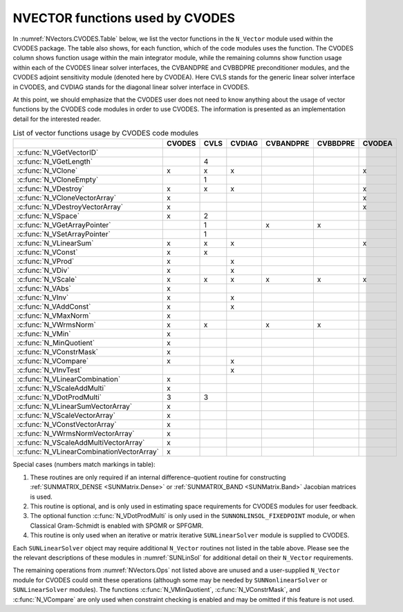 .. ----------------------------------------------------------------
   SUNDIALS Copyright Start
   Copyright (c) 2002-2022, Lawrence Livermore National Security
   and Southern Methodist University.
   All rights reserved.

   See the top-level LICENSE and NOTICE files for details.

   SPDX-License-Identifier: BSD-3-Clause
   SUNDIALS Copyright End
   ----------------------------------------------------------------

.. _NVectors.CVODES:

NVECTOR functions used by CVODES
================================

In :numref:`NVectors.CVODES.Table` below, we list the vector functions in the
``N_Vector`` module used within the CVODES package. The table also shows, for
each function, which of the code modules uses the function. The CVODES column
shows function usage within the main integrator module, while the remaining
columns show function usage within each of the CVODES linear solver interfaces,
the CVBANDPRE and CVBBDPRE preconditioner modules, and the CVODES adjoint
sensitivity module (denoted here by CVODEA). Here CVLS stands for the
generic linear solver interface in CVODES, and CVDIAG stands for the diagonal
linear solver interface in CVODES.

At this point, we should emphasize that the CVODES user does not need to know
anything about the usage of vector functions by the CVODES code modules in order
to use CVODES. The information is presented as an implementation detail for the
interested reader.

.. _NVectors.CVODES.Table:
.. table:: List of vector functions usage by CVODES code modules

  ========================================= ====== ==== ====== ========= ======== ======
  \                                         CVODES CVLS CVDIAG CVBANDPRE CVBBDPRE CVODEA
  ========================================= ====== ==== ====== ========= ======== ======
  :c:func:`N_VGetVectorID`
  :c:func:`N_VGetLength`                             4
  :c:func:`N_VClone`                          x      x    x                         x
  :c:func:`N_VCloneEmpty`                            1
  :c:func:`N_VDestroy`                        x      x    x                         x
  :c:func:`N_VCloneVectorArray`               x                                     x
  :c:func:`N_VDestroyVectorArray`             x                                     x
  :c:func:`N_VSpace`                          x      2
  :c:func:`N_VGetArrayPointer`                       1           x         x
  :c:func:`N_VSetArrayPointer`                       1
  :c:func:`N_VLinearSum`                      x      x    x                         x
  :c:func:`N_VConst`                          x      x
  :c:func:`N_VProd`                           x           x
  :c:func:`N_VDiv`                            x           x
  :c:func:`N_VScale`                          x      x    x      x         x        x
  :c:func:`N_VAbs`                            x
  :c:func:`N_VInv`                            x           x
  :c:func:`N_VAddConst`                       x           x
  :c:func:`N_VMaxNorm`                        x
  :c:func:`N_VWrmsNorm`                       x      x           x         x
  :c:func:`N_VMin`                            x
  :c:func:`N_MinQuotient`                     x
  :c:func:`N_VConstrMask`                     x
  :c:func:`N_VCompare`                        x           x
  :c:func:`N_VInvTest`                                    x
  :c:func:`N_VLinearCombination`              x
  :c:func:`N_VScaleAddMulti`                  x
  :c:func:`N_VDotProdMulti`                   3      3
  :c:func:`N_VLinearSumVectorArray`           x
  :c:func:`N_VScaleVectorArray`               x
  :c:func:`N_VConstVectorArray`               x
  :c:func:`N_VWrmsNormVectorArray`            x
  :c:func:`N_VScaleAddMultiVectorArray`       x
  :c:func:`N_VLinearCombinationVectorArray`   x
  ========================================= ====== ==== ====== ========= ======== ======


Special cases (numbers match markings in table):

1. These routines are only required if an internal difference-quotient routine
   for constructing :ref:`SUNMATRIX_DENSE <SUNMatrix.Dense>` or
   :ref:`SUNMATRIX_BAND <SUNMatrix.Band>` Jacobian matrices is used.

2. This routine is optional, and is only used in estimating space requirements
   for CVODES modules for user feedback.

3. The optional function :c:func:`N_VDotProdMulti` is only used in the
   ``SUNNONLINSOL_FIXEDPOINT`` module, or when Classical
   Gram-Schmidt is enabled with SPGMR or SPFGMR.

4. This routine is only used when an iterative or matrix iterative
   ``SUNLinearSolver`` module is supplied to CVODES.

Each ``SUNLinearSolver`` object may require additional ``N_Vector`` routines not
listed in the table above. Please see the the relevant descriptions of these
modules in :numref:`SUNLinSol` for additional detail on their ``N_Vector``
requirements.

The remaining operations from :numref:`NVectors.Ops` not listed above are unused
and a user-supplied ``N_Vector`` module for CVODES could omit these operations
(although some may be needed by ``SUNNonlinearSolver`` or ``SUNLinearSolver``
modules). The functions :c:func:`N_VMinQuotient`, :c:func:`N_VConstrMask`, and
:c:func:`N_VCompare` are only used when constraint checking is enabled and may
be omitted if this feature is not used.

